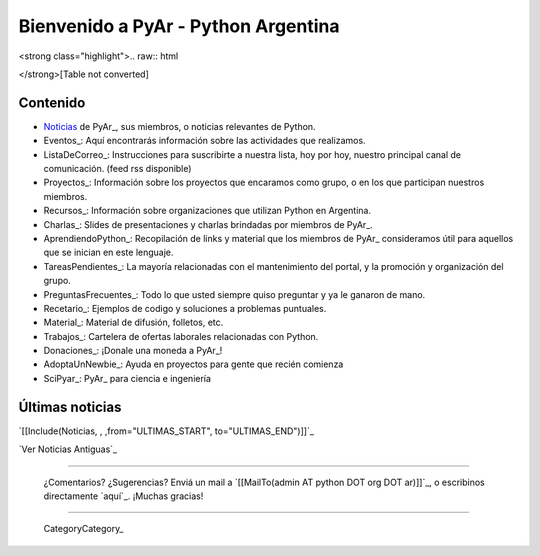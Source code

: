 
.. ||<tablestyle="width:100%; color: red; text-align:center;"> {*} ~+'' HOY, miércoles 5 de marzo, 26^a^ reunión de PyAr, en Bs.As. Más detalles [wiki:Eventos/Reuniones/ProximaReunion aquí].''+~ ||

.. ||<tablestyle="width:100%; color: red; text-align:center;"> {*} ~+''Cerro la votación de la Bandera. [wiki:Bandera/resultados Resultados]. ''+~ ||

.. ||<tablestyle="width:100%;text-align:center; border-style: hidden;">[[http://www.ekoparty.org/|{{attachment:ekoparty.png}}]]||

Bienvenido a PyAr - Python Argentina
====================================

.. para sacar el color negro de fondo tocar en: /home/www-pyar/moin/share/moin/pyar/themes/pyar/css/common.css

.. ||<style="padding: 1em 1em 1em 1em; background-color:#f0f8fd; color: #666; text-align:justify;">''~+Estamos de Luto: falleció Dorneles Tremea, presidente de la Asociación Python Brasil y una gran persona. +~''||

<strong class="highlight">.. raw:: html

</strong>[Table not converted]

.. [[http://python.org.ar/pyar/CharlasAbiertas2010|{{attachment:banner_charlas_abiertas.png}}]]

.. <<Twitter(usuario="planetapyar")>> API sin auth deprecada en twitter

Contenido
---------

* Noticias_ de PyAr_, sus miembros, o noticias relevantes de Python.

* Eventos_: Aquí encontrarás información sobre las actividades que realizamos.

* ListaDeCorreo_: Instrucciones para suscribirte a nuestra lista, hoy por hoy, nuestro principal canal de comunicación. (feed rss disponible)

* Proyectos_: Información sobre los proyectos que encaramos como grupo, o en los que participan nuestros miembros.

* Recursos_: Información sobre organizaciones que utilizan Python en Argentina.

* Charlas_: Slides de presentaciones y charlas brindadas por miembros de PyAr_.

* AprendiendoPython_: Recopilación de links y material que los miembros de PyAr_ consideramos útil para aquellos que se inician en este lenguaje.

* TareasPendientes_: La mayoría relacionadas con el mantenimiento del portal, y la promoción y organización del grupo.

* PreguntasFrecuentes_: Todo lo que usted siempre quiso preguntar y ya le ganaron de mano.

* Recetario_: Ejemplos de codigo y soluciones a problemas puntuales.

* Material_: Material de difusión, folletos, etc.

* Trabajos_: Cartelera de ofertas laborales relacionadas con Python.

* Donaciones_: ¡Donale una moneda a PyAr_!

* AdoptaUnNewbie_: Ayuda en proyectos para gente que recién comienza

* SciPyar_: PyAr_ para ciencia e ingeniería




Últimas noticias
----------------

`[[Include(Noticias, , ,from="ULTIMAS_START", to="ULTIMAS_END")]]`_




`Ver Noticias Antiguas`_

-------------------------

 ¿Comentarios? ¿Sugerencias? Enviá un mail a `[[MailTo(admin AT python DOT org DOT ar)]]`_, o escribinos directamente `aquí`_. ¡Muchas gracias!

-------------------------

 CategoryCategory_

.. ############################################################################

.. _Python: http://python.org

.. _Noticias:


















